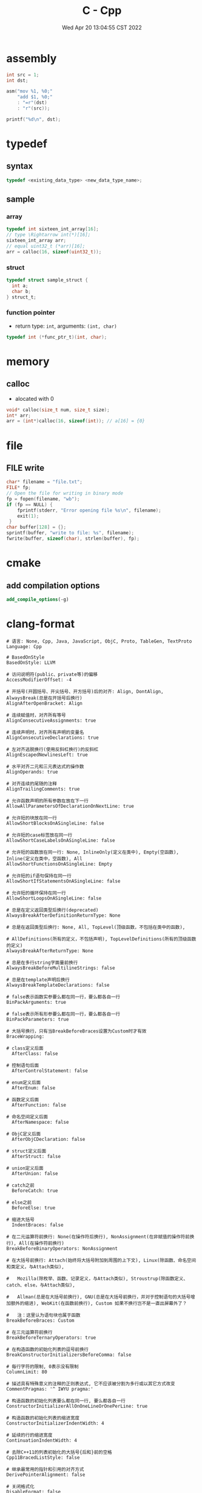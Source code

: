 #+TITLE: C - Cpp
#+date: Wed Apr 20 13:04:55 CST 2022
#+categories[]: programming_languages
#+tags[]: c cpp
#+summary: cc


* assembly
#+begin_src c
int src = 1;
int dst;

asm("mov %1, %0;"
    "add $1, %0;"
    : "=r"(dst)
    : "r"(src));

printf("%d\n", dst);
#+end_src


* typedef

** syntax
#+begin_src c
typedef <existing_data_type> <new_data_type_name>;
#+end_src

** sample

*** array
#+begin_src c
typedef int sixteen_int_array[16];
// type \Rightarrow int(*)[16];
sixteen_int_array arr;
// equal uint32_t (*arr)[16];
arr = calloc(16, sizeof(uint32_t));
#+end_src

*** struct
#+begin_src c
typedef struct sample_struct {
  int a;
  char b;
} struct_t;
#+end_src

*** function pointer
- return type: ~int~, arguments: ~(int, char)~
#+begin_src c
typedef int (*func_ptr_t)(int, char);
#+end_src

* memory

** calloc
- alocated with 0
#+begin_src c
void* calloc(size_t num, size_t size);
int* arr;
arr = (int*)calloc(16, sizeof(int)); // a[16] = {0}
#+end_src

* file

** FILE write
#+begin_src c
char* filename = "file.txt";
FILE* fp;
// Open the file for writing in binary mode
fp = fopen(filename, "wb");
if (fp == NULL) {
    fprintf(stderr, "Error opening file %s\n", filename);
    exit(1);
 }
char buffer[128] = {};
sprintf(buffer, "write to file: %s", filename);
fwrite(buffer, sizeof(char), strlen(buffer), fp);
#+end_src

* cmake

** add compilation options
#+begin_src cmake
add_compile_options(-g)
#+end_src


* clang-format
#+begin_src shell
# 语言: None, Cpp, Java, JavaScript, ObjC, Proto, TableGen, TextProto
Language: Cpp

# BasedOnStyle
BasedOnStyle: LLVM

# 访问说明符(public、private等)的偏移
AccessModifierOffset: -4

# 开括号(开圆括号、开尖括号、开方括号)后的对齐: Align, DontAlign, AlwaysBreak(总是在开括号后换行)
AlignAfterOpenBracket: Align

# 连续赋值时，对齐所有等号
AlignConsecutiveAssignments: true

# 连续声明时，对齐所有声明的变量名
AlignConsecutiveDeclarations: true

# 左对齐逃脱换行(使用反斜杠换行)的反斜杠
AlignEscapedNewlinesLeft: true

# 水平对齐二元和三元表达式的操作数
AlignOperands: true

# 对齐连续的尾随的注释
AlignTrailingComments: true

# 允许函数声明的所有参数在放在下一行
AllowAllParametersOfDeclarationOnNextLine: true

# 允许短的块放在同一行
AllowShortBlocksOnASingleLine: false

# 允许短的case标签放在同一行
AllowShortCaseLabelsOnASingleLine: false

# 允许短的函数放在同一行: None, InlineOnly(定义在类中), Empty(空函数), Inline(定义在类中，空函数), All
AllowShortFunctionsOnASingleLine: Empty

# 允许短的if语句保持在同一行
AllowShortIfStatementsOnASingleLine: false

# 允许短的循环保持在同一行
AllowShortLoopsOnASingleLine: false

# 总是在定义返回类型后换行(deprecated)
AlwaysBreakAfterDefinitionReturnType: None

# 总是在返回类型后换行: None, All, TopLevel(顶级函数，不包括在类中的函数),

# AllDefinitions(所有的定义，不包括声明), TopLevelDefinitions(所有的顶级函数的定义)
AlwaysBreakAfterReturnType: None

# 总是在多行string字面量前换行
AlwaysBreakBeforeMultilineStrings: false

# 总是在template声明后换行
AlwaysBreakTemplateDeclarations: false

# false表示函数实参要么都在同一行，要么都各自一行
BinPackArguments: true

# false表示所有形参要么都在同一行，要么都各自一行
BinPackParameters: true

# 大括号换行，只有当BreakBeforeBraces设置为Custom时才有效
BraceWrapping:

# class定义后面
  AfterClass: false

# 控制语句后面
  AfterControlStatement: false

# enum定义后面
  AfterEnum: false

# 函数定义后面
  AfterFunction: false

# 命名空间定义后面
  AfterNamespace: false

# ObjC定义后面
  AfterObjCDeclaration: false

# struct定义后面
  AfterStruct: false

# union定义后面
  AfterUnion: false

# catch之前
  BeforeCatch: true

# else之前
  BeforeElse: true

# 缩进大括号
  IndentBraces: false

# 在二元运算符前换行: None(在操作符后换行), NonAssignment(在非赋值的操作符前换行), All(在操作符前换行)
BreakBeforeBinaryOperators: NonAssignment

# 在大括号前换行: Attach(始终将大括号附加到周围的上下文), Linux(除函数、命名空间和类定义，与Attach类似),

#   Mozilla(除枚举、函数、记录定义，与Attach类似), Stroustrup(除函数定义、catch、else，与Attach类似),

#   Allman(总是在大括号前换行), GNU(总是在大括号前换行，并对于控制语句的大括号增加额外的缩进), WebKit(在函数前换行), Custom 如果不换行岂不是一直出屏幕外了？

#   注：这里认为语句块也属于函数
BreakBeforeBraces: Custom

# 在三元运算符前换行
BreakBeforeTernaryOperators: true

# 在构造函数的初始化列表的逗号前换行
BreakConstructorInitializersBeforeComma: false

# 每行字符的限制, 0表示没有限制
ColumnLimit: 80

# 描述具有特殊意义的注释的正则表达式, 它不应该被分割为多行或以其它方式改变
CommentPragmas: '^ IWYU pragma:'

# 构造函数的初始化列表要么都在同一行, 要么都各自一行
ConstructorInitializerAllOnOneLineOrOnePerLine: true

# 构造函数的初始化列表的缩进宽度
ConstructorInitializerIndentWidth: 4

# 延续的行的缩进宽度
ContinuationIndentWidth: 4

# 去除C++11的列表初始化的大括号{后和}前的空格
Cpp11BracedListStyle: false

# 继承最常用的指针和引用的对齐方式
DerivePointerAlignment: false

# 关闭格式化
DisableFormat: false

# 自动检测函数的调用和定义是否被格式为每行一个参数(Experimental)
ExperimentalAutoDetectBinPacking: false

# 需要被解读为foreach循环而不是函数调用的宏
ForEachMacros: [ foreach, Q_FOREACH, BOOST_FOREACH ]

# 对
#include进行排序, 匹配了某正则表达式的
#include拥有对应的优先级, 匹配不到的则默认优先级为INT_MAX(优先级越小排序越靠前),

#   可以定义负数优先级从而保证某些
#include永远在最前面
IncludeCategories:
  - Regex: '^"(llvm|llvm-c|clang|clang-c)/'
    Priority: 2
  - Regex: '^(<|"(gtest|isl|json)/)'
    Priority: 3
  - Regex: '.*'
    Priority: 1

# 缩进case标签
IndentCaseLabels: false

# 缩进宽度
IndentWidth: 4

# 函数返回类型换行时, 缩进函数声明或函数定义的函数名
IndentWrappedFunctionNames: false

# 保留在块开始处的空行
KeepEmptyLinesAtTheStartOfBlocks: true

# 开始一个块的宏的正则表达式
MacroBlockBegin: ''

# 结束一个块的宏的正则表达式
MacroBlockEnd: ''

# 连续空行的最大数量
MaxEmptyLinesToKeep: 2

# 命名空间的缩进: None, Inner(缩进嵌套的命名空间中的内容), All
NamespaceIndentation: Inner

# 使用ObjC块时缩进宽度
ObjCBlockIndentWidth: 4

# 在ObjC的@property后添加一个空格
ObjCSpaceAfterProperty: false

# 在ObjC的protocol列表前添加一个空格
ObjCSpaceBeforeProtocolList: true

# 在call(后对函数调用换行的penalty
PenaltyBreakBeforeFirstCallParameter: 19

# 在一个注释中引入换行的penalty
PenaltyBreakComment: 300

# 第一次在 << 前换行的penalty
PenaltyBreakFirstLessLess: 120

# 在一个字符串字面量中引入换行的penalty
PenaltyBreakString: 1000

# 对于每个在行字符数限制之外的字符的penalty
PenaltyExcessCharacter: 1000000

# 将函数的返回类型放到它自己的行的penalty
PenaltyReturnTypeOnItsOwnLine: 60

# 指针和引用的对齐: Left, Right, Middle
PointerAlignment: Left

# 允许重新排版注释
ReflowComments: true

# 允许排序
#include
SortIncludes: true

# 在C风格类型转换后添加空格
SpaceAfterCStyleCast: false

# 在赋值运算符之前添加空格
SpaceBeforeAssignmentOperators: true

# 开圆括号之前添加一个空格: Never, ControlStatements, Always
SpaceBeforeParens: ControlStatements

# 在空的圆括号中添加空格
SpaceInEmptyParentheses: false

# 在尾随的评论前添加的空格数(只适用于//)
SpacesBeforeTrailingComments: 2

# 在尖括号的 < 后和 > 前添加空格
SpacesInAngles: true

# 在容器(ObjC和JavaScript的数组和字典等)字面量中添加空格
SpacesInContainerLiterals: true

# 在C风格类型转换的括号中添加空格
SpacesInCStyleCastParentheses: true

# 在圆括号的(后和)前添加空格
SpacesInParentheses: true

# 在方括号的[后和]前添加空格, lamda表达式和未指明大小的数组的声明不受影响
SpacesInSquareBrackets: false

# 标准: Cpp03, Cpp11, Auto
Standard: Cpp11

# tab宽度
TabWidth: 4

# 使用tab字符: Never, ForIndentation, ForContinuationAndIndentation, Always
UseTab: Never
#+end_src
